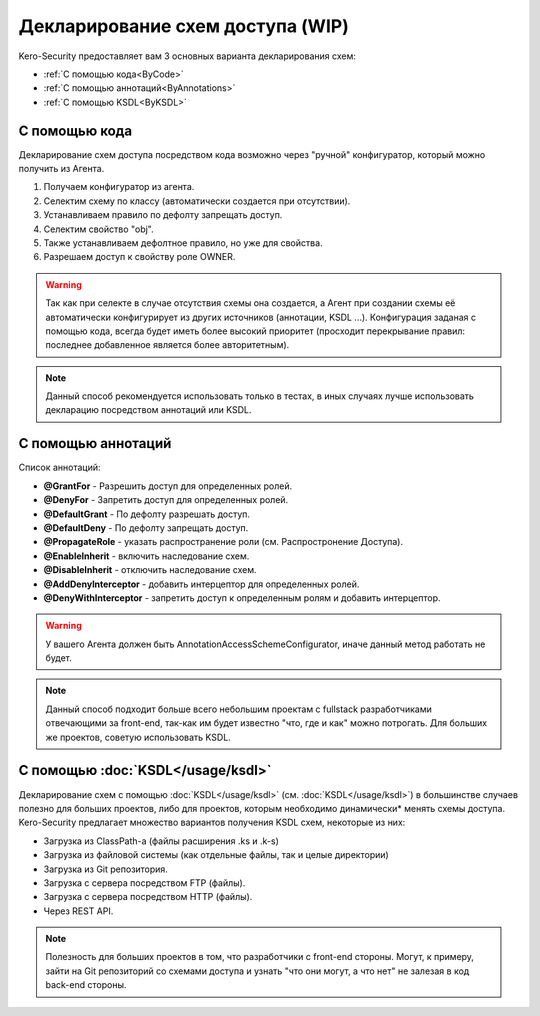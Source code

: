 #################################
Декларирование схем доступа (WIP)
#################################

Kero-Security предоставляет вам 3 основных варианта декларирования схем:

* :ref:`С помощью кода<ByCode>`
* :ref:`С помощью аннотаций<ByAnnotations>`
* :ref:`С помощью KSDL<ByKSDL>`

.. _ByCode:

--------------
С помощью кода
--------------

Декларирование схем доступа посредством кода возможно через "ручной" конфигуратор, который можно получить из Агента.

.. code-block:: java
	:linenos:
	
	agent.getConfigurator()
	    .scheme(SomeScheme.class)
	        .defaultDeny()
	        .property("obj")
	            .defaulDeny()
	            .grantFor("OWNER");

1. Получаем конфигуратор из агента.
2. Селектим схему по классу (автоматически создается при отсутствии).
3. Устанавливаем правило по дефолту запрещать доступ.
4. Селектим свойство "obj".
5. Также устанавливаем дефолтное правило, но уже для свойства.
6. Разрешаем доступ к свойству роле OWNER.

.. warning::
	Так как при селекте в случае отсутствия схемы она создается, а Агент при создании схемы её автоматически конфигурирует из других источников (аннотации, KSDL ...). Конфигурация заданая с помощью кода, всегда будет иметь более высокий приоритет (просходит перекрывание правил: последнее добавленное является более авторитетным).

.. note::
	Данный способ рекомендуется использовать только в тестах, в иных случаях лучше использовать декларацию посредством аннотаций или KSDL.

.. _ByAnnotations:

-------------------
С помощью аннотаций
-------------------

Список аннотаций:

* **@GrantFor** - Разрешить доступ для определенных ролей.
* **@DenyFor** - Запретить доступ для определенных ролей.
* **@DefaultGrant** - По дефолту разрешать доступ.
* **@DefaultDeny** - По дефолту запрещать доступ.
* **@PropagateRole** - указать распространение роли (см. Распростронение Доступа).
* **@EnableInherit** - включить наследование схем.
* **@DisableInherit** - отключить наследование схем.
* **@AddDenyInterceptor** - добавить интерцептор для определенных ролей.
* **@DenyWithInterceptor** - запретить доступ к определенным ролям и добавить интерцептор.

.. warning::
	У вашего Агента должен быть AnnotationAccessSchemeConfigurator, иначе данный метод работать не будет.

.. note::
	Данный способ подходит больше всего небольшим проектам с fullstack разработчиками отвечающими за front-end, так-как им будет известно "что, где и как" можно потрогать. Для больших же проектов, советую использовать KSDL.

.. _ByKSDL:

----------------------------------
С помощью :doc:`KSDL</usage/ksdl>`
----------------------------------

Декларирование схем с помощью :doc:`KSDL</usage/ksdl>` (см. :doc:`KSDL</usage/ksdl>`) в большинстве случаев полезно для больших проектов, либо для проектов, которым необходимо динамически* менять схемы доступа. Kero-Security предлагает множество вариантов получения KSDL схем, некоторые из них:

* Загрузка из ClassPath-а (файлы расширения .ks и .k-s)
* Загрузка из файловой системы (как отдельные файлы, так и целые директории)
* Загрузка из Git репозитория.
* Загрузка с сервера посредством FTP (файлы).
* Загрузка с сервера посредством HTTP (файлы).
* Через REST API.

.. note::
	Полезность для больших проектов в том, что разработчики с front-end стороны. Могут, к примеру, зайти на Git репозиторий со схемами доступа и узнать "что они могут, а что нет" не залезая в код back-end стороны.